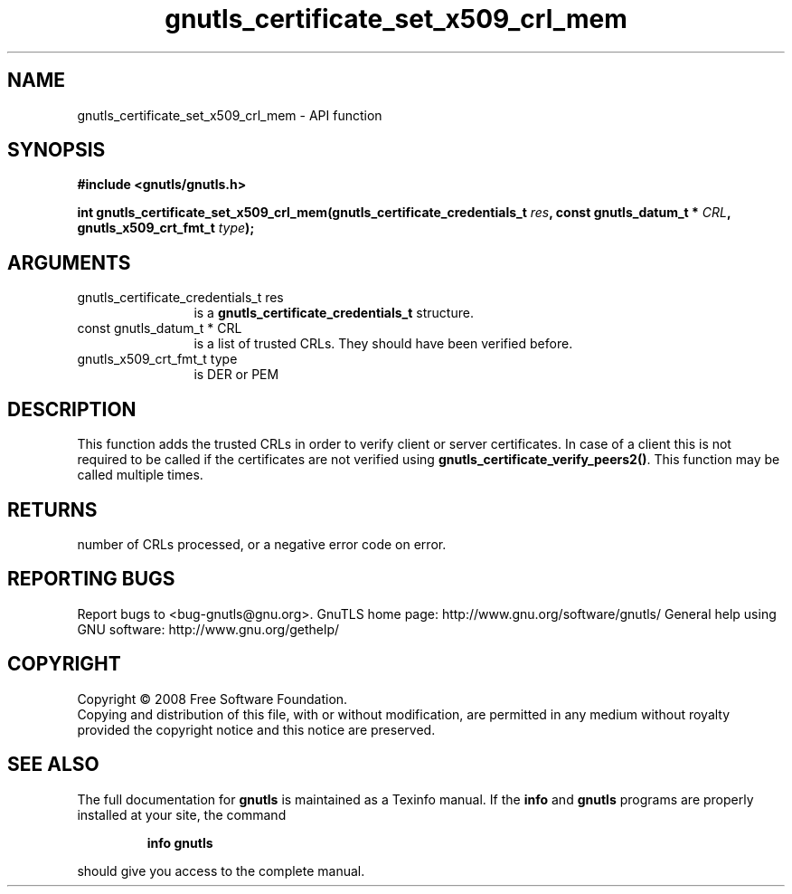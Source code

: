 .\" DO NOT MODIFY THIS FILE!  It was generated by gdoc.
.TH "gnutls_certificate_set_x509_crl_mem" 3 "3.0.2" "gnutls" "gnutls"
.SH NAME
gnutls_certificate_set_x509_crl_mem \- API function
.SH SYNOPSIS
.B #include <gnutls/gnutls.h>
.sp
.BI "int gnutls_certificate_set_x509_crl_mem(gnutls_certificate_credentials_t " res ", const gnutls_datum_t * " CRL ", gnutls_x509_crt_fmt_t " type ");"
.SH ARGUMENTS
.IP "gnutls_certificate_credentials_t res" 12
is a \fBgnutls_certificate_credentials_t\fP structure.
.IP "const gnutls_datum_t * CRL" 12
is a list of trusted CRLs. They should have been verified before.
.IP "gnutls_x509_crt_fmt_t type" 12
is DER or PEM
.SH "DESCRIPTION"
This function adds the trusted CRLs in order to verify client or
server certificates.  In case of a client this is not required to
be called if the certificates are not verified using
\fBgnutls_certificate_verify_peers2()\fP.  This function may be called
multiple times.
.SH "RETURNS"
number of CRLs processed, or a negative error code on error.
.SH "REPORTING BUGS"
Report bugs to <bug-gnutls@gnu.org>.
GnuTLS home page: http://www.gnu.org/software/gnutls/
General help using GNU software: http://www.gnu.org/gethelp/
.SH COPYRIGHT
Copyright \(co 2008 Free Software Foundation.
.br
Copying and distribution of this file, with or without modification,
are permitted in any medium without royalty provided the copyright
notice and this notice are preserved.
.SH "SEE ALSO"
The full documentation for
.B gnutls
is maintained as a Texinfo manual.  If the
.B info
and
.B gnutls
programs are properly installed at your site, the command
.IP
.B info gnutls
.PP
should give you access to the complete manual.

